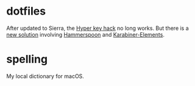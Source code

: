 * dotfiles
  After updated to Sierra, the [[http://brettterpstra.com/2012/12/08/a-useful-caps-lock-key/][Hyper key hack]] no long works. But there is a [[http://brettterpstra.com/2016/09/29/a-better-hyper-key-hack-for-sierra/][new
  solution]] involving [[http://www.hammerspoon.org][Hammerspoon]] and [[https://github.com/tekezo/Karabiner-Elements][Karabiner-Elements]].

* spelling
  My local dictionary for macOS.
